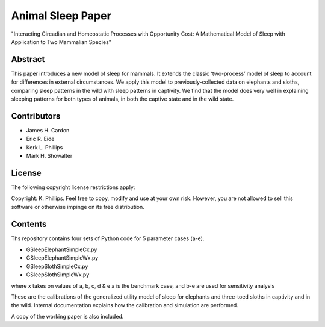 ==================
Animal Sleep Paper
==================
"Interacting Circadian and Homeostatic Processes with Opportunity Cost: A Mathematical Model of Sleep with Application to Two Mammalian Species"


Abstract
========
This paper introduces a new model of sleep for mammals. It extends the classic ‘two-process’ model of sleep to account for differences in external circumstances. We apply this model to previously-collected data on elephants and sloths, comparing sleep patterns in the wild with sleep patterns in captivity. We find that the model does very well in explaining sleeping patterns for both types of animals, in both the captive state and in the wild state. 


Contributors
============
- James H. Cardon
- Eric R. Eide
- Kerk L. Phillips
- Mark H. Showalter


License
=======
The following copyright license restrictions apply:

Copyright: K. Phillips.  Feel free to copy, modify and use at your own risk.  However, you are not allowed to sell this software or otherwise impinge on its free distribution.


Contents
========
Ths repository contains four sets of Python code for 5 parameter cases (a-e).

- GSleepElephantSimpleCx.py
- GSleepElephantSimpleWx.py
- GSleepSlothSimpleCx.py
- GSleepSlothSimpleWx.py

where x takes on values of a, b, c, d & e
a is the benchmark case, and b-e are used for sensitivity analysis

These are the calibrations of the generalized utility model of sleep for elephants and three-toed sloths in captivity and in the wild.  Internal documentation explains how the calibration and simulation are performed.

A copy of the working paper is also included.
